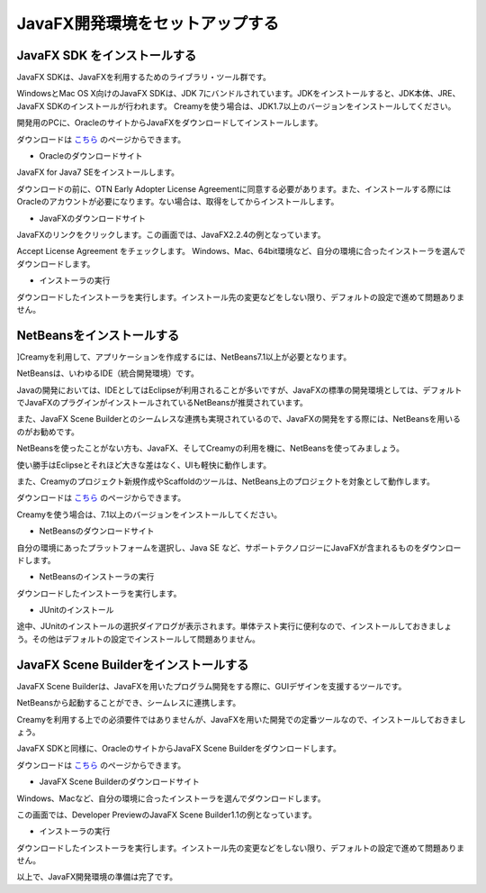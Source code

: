 ﻿=============================================
JavaFX開発環境をセットアップする
=============================================

JavaFX SDK をインストールする
=============================================

JavaFX SDKは、JavaFXを利用するためのライブラリ・ツール群です。

WindowsとMac OS X向けのJavaFX SDKは、JDK 7にバンドルされています。JDKをインストールすると、JDK本体、JRE、JavaFX SDKのインストールが行われます。
Creamyを使う場合は、JDK1.7以上のバージョンをインストールしてください。

開発用のPCに、OracleのサイトからJavaFXをダウンロードしてインストールします。

ダウンロードは `こちら <http://www.oracle.com/technetwork/java/javafx/downloads/index.html>`_ のページからできます。

* Oracleのダウンロードサイト

JavaFX for Java7 SEをインストールします。

.. image:: JavaFXSDK01.PNG

ダウンロードの前に、OTN Early Adopter License Agreementに同意する必要があります。また、インストールする際にはOracleのアカウントが必要になります。ない場合は、取得をしてからインストールします。


* JavaFXのダウンロードサイト

JavaFXのリンクをクリックします。この画面では、JavaFX2.2.4の例となっています。

.. image:: JavaFXSDK02.PNG


Accept License Agreement をチェックします。
Windows、Mac、64bit環境など、自分の環境に合ったインストーラを選んでダウンロードします。

.. image:: JavaFXSDK03.PNG


* インストーラの実行

ダウンロードしたインストーラを実行します。インストール先の変更などをしない限り、デフォルトの設定で進めて問題ありません。

.. image:: JavaFXSDK04.PNG


NetBeansをインストールする
=============================================

]Creamyを利用して、アプリケーションを作成するには、NetBeans7.1以上が必要となります。

NetBeansは、いわゆるIDE（統合開発環境）です。

Javaの開発においては、IDEとしてはEclipseが利用されることが多いですが、JavaFXの標準の開発環境としては、デフォルトでJavaFXのプラグインがインストールされているNetBeansが推奨されています。

また、JavaFX Scene Builderとのシームレスな連携も実現されているので、JavaFXの開発をする際には、NetBeansを用いるのがお勧めです。

NetBeansを使ったことがない方も、JavaFX、そしてCreamyの利用を機に、NetBeansを使ってみましょう。

使い勝手はEclipseとそれほど大きな差はなく、UIも軽快に動作します。

また、Creamyのプロジェクト新規作成やScaffoldのツールは、NetBeans上のプロジェクトを対象として動作します。

ダウンロードは `こちら <http://ja.netbeans.org/>`_ のページからできます。

Creamyを使う場合は、7.1以上のバージョンをインストールしてください。


* NetBeansのダウンロードサイト

自分の環境にあったプラットフォームを選択し、Java SE など、サポートテクノロジーにJavaFXが含まれるものをダウンロードします。

.. image:: NetBeans01.PNG

* NetBeansのインストーラの実行

ダウンロードしたインストーラを実行します。

.. image:: NetBeans02.PNG


* JUnitのインストール

途中、JUnitのインストールの選択ダイアログが表示されます。単体テスト実行に便利なので、インストールしておきましょう。その他はデフォルトの設定でインストールして問題ありません。

.. image:: NetBeans03.PNG


JavaFX Scene Builderをインストールする
=============================================

JavaFX Scene Builderは、JavaFXを用いたプログラム開発をする際に、GUIデザインを支援するツールです。

NetBeansから起動することができ、シームレスに連携します。

Creamyを利用する上での必須要件ではありませんが、JavaFXを用いた開発での定番ツールなので、インストールしておきましょう。

JavaFX SDKと同様に、OracleのサイトからJavaFX Scene Builderをダウンロードします。

ダウンロードは `こちら <http://www.oracle.com/technetwork/java/javafx/tools/index.html>`_ のページからできます。

* JavaFX Scene Builderのダウンロードサイト

Windows、Macなど、自分の環境に合ったインストーラを選んでダウンロードします。

この画面では、Developer PreviewのJavaFX Scene Builder1.1の例となっています。

.. image:: SceneBuilder01.PNG


* インストーラの実行

ダウンロードしたインストーラを実行します。インストール先の変更などをしない限り、デフォルトの設定で進めて問題ありません。

.. image:: SceneBuilder02.PNG

以上で、JavaFX開発環境の準備は完了です。
